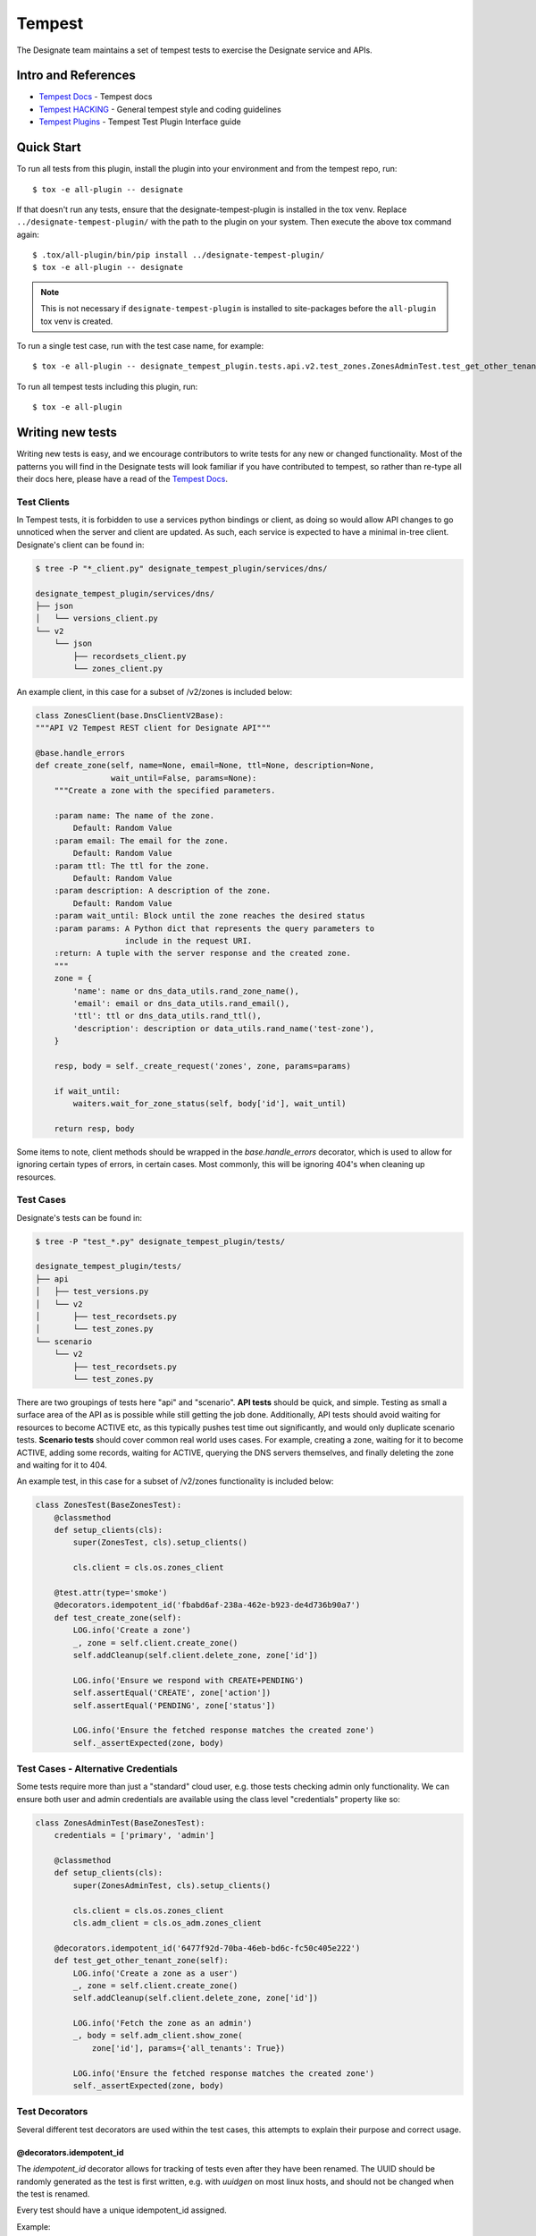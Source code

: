 ..
    Copyright 2016 Hewlett Packard Enterprise Development Company, L.P.

    Licensed under the Apache License, Version 2.0 (the "License"); you may
    not use this file except in compliance with the License. You may obtain
    a copy of the License at

        http://www.apache.org/licenses/LICENSE-2.0

    Unless required by applicable law or agreed to in writing, software
    distributed under the License is distributed on an "AS IS" BASIS, WITHOUT
    WARRANTIES OR CONDITIONS OF ANY KIND, either express or implied. See the
    License for the specific language governing permissions and limitations
    under the License.

.. _tempest:

=======
Tempest
=======

The Designate team maintains a set of tempest tests to exercise the Designate
service and APIs.

Intro and References
====================
* `Tempest Docs`_ - Tempest docs
* `Tempest HACKING`_ - General tempest style and coding guidelines
* `Tempest Plugins`_ - Tempest Test Plugin Interface guide

Quick Start
===========

To run all tests from this plugin, install the plugin into your environment
and from the tempest repo, run::

    $ tox -e all-plugin -- designate

If that doesn't run any tests, ensure that the designate-tempest-plugin is installed
in the tox venv. Replace ``../designate-tempest-plugin/`` with the path to the plugin
on your system. Then execute the above tox command again::

    $ .tox/all-plugin/bin/pip install ../designate-tempest-plugin/
    $ tox -e all-plugin -- designate

.. note:: This is not necessary if ``designate-tempest-plugin`` is installed to
          site-packages before the ``all-plugin`` tox venv is created.

To run a single test case, run with the test case name, for example::

    $ tox -e all-plugin -- designate_tempest_plugin.tests.api.v2.test_zones.ZonesAdminTest.test_get_other_tenant_zone

To run all tempest tests including this plugin, run::

    $ tox -e all-plugin

Writing new tests
=================

Writing new tests is easy, and we encourage contributors to write tests for
any new or changed functionality. Most of the patterns you will find in the
Designate tests will look familiar if you have contributed to tempest, so rather
than re-type all their docs here, please have a read of the `Tempest Docs`_.

Test Clients
------------

In Tempest tests, it is forbidden to use a services python bindings or client,
as doing so would allow API changes to go unnoticed when the server and client
are updated. As such, each service is expected to have a minimal in-tree
client. Designate's client can be found in:

.. code-block:: bash

   $ tree -P "*_client.py" designate_tempest_plugin/services/dns/

   designate_tempest_plugin/services/dns/
   ├── json
   │   └── versions_client.py
   └── v2
       └── json
           ├── recordsets_client.py
           └── zones_client.py

An example client, in this case for a subset of /v2/zones is included below:

.. code-block:: python

   class ZonesClient(base.DnsClientV2Base):
   """API V2 Tempest REST client for Designate API"""

   @base.handle_errors
   def create_zone(self, name=None, email=None, ttl=None, description=None,
                   wait_until=False, params=None):
       """Create a zone with the specified parameters.

       :param name: The name of the zone.
           Default: Random Value
       :param email: The email for the zone.
           Default: Random Value
       :param ttl: The ttl for the zone.
           Default: Random Value
       :param description: A description of the zone.
           Default: Random Value
       :param wait_until: Block until the zone reaches the desired status
       :param params: A Python dict that represents the query parameters to
                      include in the request URI.
       :return: A tuple with the server response and the created zone.
       """
       zone = {
           'name': name or dns_data_utils.rand_zone_name(),
           'email': email or dns_data_utils.rand_email(),
           'ttl': ttl or dns_data_utils.rand_ttl(),
           'description': description or data_utils.rand_name('test-zone'),
       }

       resp, body = self._create_request('zones', zone, params=params)

       if wait_until:
           waiters.wait_for_zone_status(self, body['id'], wait_until)

       return resp, body

Some items to note, client methods should be wrapped in the
`base.handle_errors` decorator, which is used to allow for ignoring certain
types of errors, in certain cases. Most commonly, this will be ignoring 404's
when cleaning up resources.

Test Cases
----------

Designate's tests can be found in:

.. code-block:: bash

   $ tree -P "test_*.py" designate_tempest_plugin/tests/

   designate_tempest_plugin/tests/
   ├── api
   │   ├── test_versions.py
   │   └── v2
   │       ├── test_recordsets.py
   │       └── test_zones.py
   └── scenario
       └── v2
           ├── test_recordsets.py
           └── test_zones.py

There are two groupings of tests here "api" and "scenario". **API tests**
should be quick, and simple. Testing as small a surface area of the API as is
possible while still getting the job done. Additionally, API tests should avoid
waiting for resources to become ACTIVE etc, as this typically pushes test time
out significantly, and would only duplicate scenario tests. **Scenario tests**
should cover common real world uses cases. For example, creating a zone,
waiting for it to become ACTIVE, adding some records, waiting for ACTIVE,
querying the DNS servers themselves, and finally deleting the zone and waiting
for it to 404.

An example test, in this case for a subset of /v2/zones functionality is
included below:

.. code-block:: python

   class ZonesTest(BaseZonesTest):
       @classmethod
       def setup_clients(cls):
           super(ZonesTest, cls).setup_clients()

           cls.client = cls.os.zones_client

       @test.attr(type='smoke')
       @decorators.idempotent_id('fbabd6af-238a-462e-b923-de4d736b90a7')
       def test_create_zone(self):
           LOG.info('Create a zone')
           _, zone = self.client.create_zone()
           self.addCleanup(self.client.delete_zone, zone['id'])

           LOG.info('Ensure we respond with CREATE+PENDING')
           self.assertEqual('CREATE', zone['action'])
           self.assertEqual('PENDING', zone['status'])

           LOG.info('Ensure the fetched response matches the created zone')
           self._assertExpected(zone, body)


Test Cases - Alternative Credentials
------------------------------------

Some tests require more than just a "standard" cloud user, e.g. those tests
checking admin only functionality. We can ensure both user and admin
credentials are available using the class level "credentials" property like so:


.. code-block:: python

   class ZonesAdminTest(BaseZonesTest):
       credentials = ['primary', 'admin']

       @classmethod
       def setup_clients(cls):
           super(ZonesAdminTest, cls).setup_clients()

           cls.client = cls.os.zones_client
           cls.adm_client = cls.os_adm.zones_client

       @decorators.idempotent_id('6477f92d-70ba-46eb-bd6c-fc50c405e222')
       def test_get_other_tenant_zone(self):
           LOG.info('Create a zone as a user')
           _, zone = self.client.create_zone()
           self.addCleanup(self.client.delete_zone, zone['id'])

           LOG.info('Fetch the zone as an admin')
           _, body = self.adm_client.show_zone(
               zone['id'], params={'all_tenants': True})

           LOG.info('Ensure the fetched response matches the created zone')
           self._assertExpected(zone, body)


Test Decorators
---------------

Several different test decorators are used within the test cases, this attempts
to explain their purpose and correct usage.


@decorators.idempotent_id
~~~~~~~~~~~~~~~~~~~

The `idempotent_id` decorator allows for tracking of tests even after they have
been renamed. The UUID should be randomly generated as the test is first
written, e.g. with `uuidgen` on most linux hosts, and should not be changed
when the test is renamed.

Every test should have a unique idempotent_id assigned.

Example:

.. code-block:: python

   class ZonesTest(BaseZonesTest):
       @decorators.idempotent_id('fbabd6af-238a-462e-b923-de4d736b90a7')
       def test_create_zone(self):
           pass


@test.attr
~~~~~~~~~~

The `attr` decorator is used to set test attributes, this is most commonly used
to set the test type. Currently, we use one test type "smoke", which should be
applied to any tests which test the most basic functionality Designate
provides, allowing for the core functionality to be tested quickly, without
having to run the entire suite. Another type we use is "slow", which should be
applied to tests which take on average 5 seconds or more.

Example:

.. code-block:: python

   class ZonesTest(BaseZonesTest):
       @test.attr(type='smoke')
       def test_create_zone(self):
           pass

       @test.attr(type='slow')
       def test_something_else(self):
           pass

@test.services
~~~~~~~~~~~~~~

The `services` decorator is used to indicate which services are exercised by
a given test. The `services` decorator may only be used on scenario tests, and
(for now) should not include "dns" itself. For example, given a scenario test
that interactions with Designate's Reverse DNS APIs, which in turn talk to
Neutron, we would use something like the below:

Example:

.. code-block:: python

   class ReverseTest(BaseDnsTest):
       @test.services('network')
       def test_reverse_dns_for_fips(self):
           pass


.. _Tempest Docs: http://docs.openstack.org/developer/tempest/
.. _Tempest HACKING: http://docs.openstack.org/developer/tempest/HACKING.html
.. _Tempest Plugins: http://docs.openstack.org/developer/tempest/plugin.html
